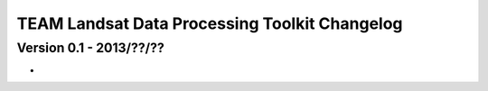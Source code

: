 ===============================================================================
TEAM Landsat Data Processing Toolkit Changelog
===============================================================================

Version 0.1 - 2013/??/??
___________________________
- 
